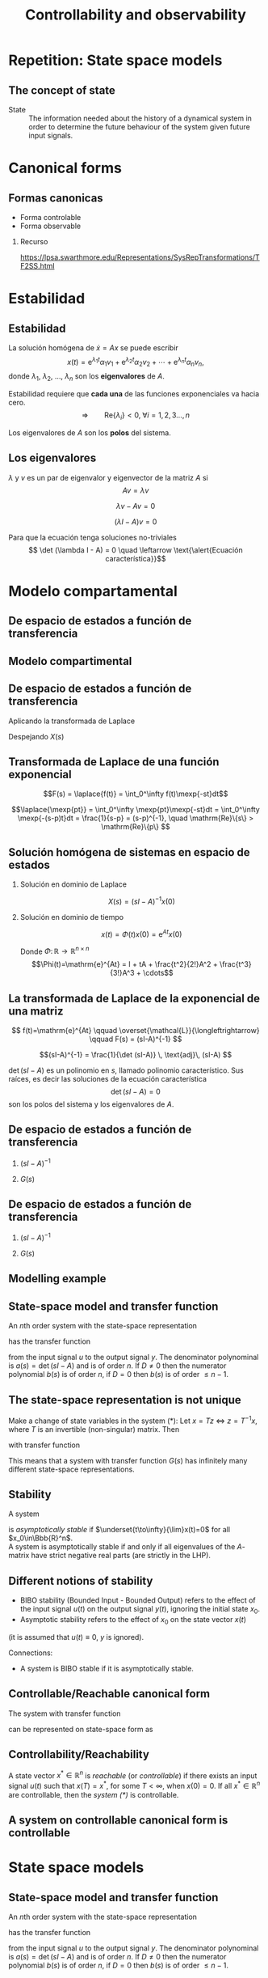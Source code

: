 #+OPTIONS: toc:nil
# #+LaTeX_CLASS: koma-article 

#+LATEX_CLASS: beamer
#+LATEX_CLASS_OPTIONS: [presentation,aspectratio=1610]
#+OPTIONS: H:2
# #+BEAMER_THEME: Madrid
#+COLUMNS: %45ITEM %10BEAMER_ENV(Env) %10BEAMER_ACT(Act) %4BEAMER_COL(Col) %8BEAMER_OPT(Opt)
     
#+LaTex_HEADER: \usepackage{khpreamble, euscript}
#+LaTex_HEADER: \DeclareMathOperator{\atantwo}{atan2}
#+LaTex_HEADER: \newcommand*{\ctrb}{\EuScript{C}}
#+LaTex_HEADER: \newcommand*{\obsv}{\EuScript{O}}

#+title:  Controllability and observability
# #+date: 2018-04-05

* What do I want the students to understand?			   :noexport:
  - Refresh how to set up a state space model
  - Go from ss to trf
  - Understand controllability/reachability

* Repetition: State space models
** The concept of state

   - State :: The information needed about the history of a dynamical system in order to determine the future behaviour of the system given future input signals.

* Canonical forms

** Formas canonicas

- Forma controlable
- Forma observable

*** Recurso 
[[https://lpsa.swarthmore.edu/Representations/SysRepTransformations/TF2SS.html][https://lpsa.swarthmore.edu/Representations/SysRepTransformations/TF2SS.html]]
    
* Estabilidad

** Estabilidad
   
   La solución homógena de \(\dot{x} = Ax\)  se puede escribir
   \[ x(t) = \mathrm{e}^{\lambda_1 t}\alpha_1v_1 + \mathrm{e}^{\lambda_2 t}\alpha_2v_2 + \cdots + \mathrm{e}^{\lambda_n t}\alpha_nv_n,\]
   donde \(\lambda_1\), \(\lambda_2\), \(\ldots\), \(\lambda_n\) son los *eigenvalores* de \(A\). 

   Estabilidad requiere que *cada una* de las funciones exponenciales va hacia cero.
   \[\Rightarrow \qquad \mathrm{Re}\{\lambda_i\} < 0, \; \forall i=1,2,3\ldots, n\]

Los eigenvalores de $A$ son los *polos* del sistema.

** Los eigenvalores
   \(\lambda\) y \(v\) es un par de eigenvalor y eigenvector de la matriz $A$ si
   \[Av = \lambda v\]
#+BEAMER: \pause
    \[ \lambda v - Av = 0\]
#+BEAMER: \pause
    \[ (\lambda I - A)v = 0\]
#+BEAMER: \pause
   Para que la ecuación tenga soluciones no-triviales
    \[ \det (\lambda I - A) = 0 \quad \leftarrow \text{\alert{Ecuación característica}}\]
    
   
* Modelo compartamental

** De espacio de estados a función de transferencia

** Modelo compartimental
   #+begin_export latex
    \small
   \begin{columns}
     \begin{column}{0.5\linewidth}
       \begin{center}
	 \begin{tikzpicture}[scale=0.8, transform shape,
	   compartment/.style={rounded corners=5mm, minimum height=14mm, minimum width=16mm},
	   node distance=46mm,
	   ]

	   \node[compartment, draw=red, ] (comp1) {$V_1, c_1$};
	   \node[compartment, right of=comp1, draw=olive,] (comp2) {$V_2, c_2$};

	   \node[coordinate, above of=comp1, node distance=20mm] (input) {};
	   \node[coordinate, below of=comp1, node distance=20mm] (output) {};

	   \draw[->, double] (input) -- node[right]{$c_{i}Q_i$} (comp1);
	   \draw[->, double] (comp1) -- node[right]{$c_{1}Q_o$} (output);
	   \draw[<->, double] (comp1) -- node[above]{$(c_{2}-c_1)Q$} (comp2);

	 \end{tikzpicture}
       \end{center}

     \end{column}
     \begin{column}{0.5\linewidth}
       \begin{equation*}
	 \begin{aligned}
	   V_1\frac{dc_1}{dt} &= Q(c_2-c_1) - Q_{o}c_1 + Q_ic_{i}, \quad  & c_1 \geq 0 \\
	   V_2\frac{dc_2}{dt} &= Q(c_1-c_2),  & c_2 \geq 0,
	 \end{aligned}
       \end{equation*}
     \end{column}
   \end{columns}

   \begin{center}
   \Large
   \begin{align*}
     \dot{x} &= \overbrace{\begin{bmatrix} \textcolor{red!80!black}{-\frac{Q+Q_o}{V_1}}  & \textcolor{red!80!black}{\frac{Q}{V_1}}\\
                 \textcolor{red!80!black}{\frac{Q}{V_2}}  & \textcolor{red!80!black}{-\frac{Q}{V_2}}\end{bmatrix}}^A \begin{bmatrix} {x_1}\\ {x_2}\end{bmatrix}  + \overbrace{\begin{bmatrix} \textcolor{red!80!black}{\frac{1}{V_1}} \\ \textcolor{red!80!black}{0} \end{bmatrix}}^B  u \\
          y &=  \underbrace{\begin{bmatrix} \textcolor{red!80!black}{1} &  \textcolor{red!80!black}{0}\end{bmatrix}}_C \begin{bmatrix} x_1\\ x_2\end{bmatrix}
   \end{align*}
   
   \end{center}
   #+end_export





** De espacio de estados a función de transferencia

   \footnotesize

   \begin{align*}
     \dot{x} &= \overbrace{\begin{bmatrix} \textcolor{red!80!black}{-\frac{Q+Q_o}{V_1}}  & \textcolor{red!80!black}{\frac{Q}{V_1}}\\
                 \textcolor{red!80!black}{\frac{Q}{V_2}}  & \textcolor{red!80!black}{-\frac{Q}{V_2}}\end{bmatrix}}^A \begin{bmatrix} {x_1}\\ {x_2}\end{bmatrix}  + \overbrace{\begin{bmatrix} \textcolor{red!80!black}{\frac{1}{V_1}} \\ \textcolor{red!80!black}{0} \end{bmatrix}}^B  u  = Ax + Bu\\
          y &=  \underbrace{\begin{bmatrix} \textcolor{red!80!black}{1} &  \textcolor{red!80!black}{0}\end{bmatrix}}_C \begin{bmatrix} x_1\\ x_2\end{bmatrix} = Cx
   \end{align*}

   Aplicando la transformada de Laplace
   \begin{align*}
   sX - x(0) &= AX + BU\\
   Y &= CX
   \end{align*}
   #+BEAMER: \pause
   Despejando $X(s)$
   \begin{align*}
   X(s) &= (sI-A)^{-1}x(0) + (sI-A)^{-1}BU(s)\\
   Y(s) &= C\big((sI-A)^{-1}x(0) + (sI-A)^{-1}BU(s)\big)\\
        & = \underbrace{C(sI-A)^{-1}x(0)}_{\text{\alert{Respuesta transitoria}}} + \underbrace{C(sI-A)^{-1}B}_{\text{\alert{Función de transf.}}}U(s)
   \end{align*}
   

** Transformada de Laplace de una función exponencial
    
    \[F(s) = \laplace{f(t)} = \int_0^\infty f(t)\mexp{-st}dt\]
   #+BEAMER: \pause
    \[\laplace{\mexp{pt}} = \int_0^\infty \mexp{pt}\mexp{-st}dt = \int_0^\infty \mexp{-(s-p)t}dt = \frac{1}{s-p} = (s-p)^{-1}, \quad \mathrm{Re}\{s\} > \mathrm{Re}\{p\} \]


** Solución homógena de sistemas en espacio de estados
   \small
   \begin{align*}
   \dot{x} &= Ax, \qquad x(0) = x_0\\
    sX(s) - x(0) &= AX(s)
    \end{align*}
   #+BEAMER: \pause

*** Solución en dominio de Laplace
   :PROPERTIES:
   :beamer_col: 0.5
   :beamer_env: block
   :END:

   \[X(s) = (sI-A)^{-1}x(0)\]

   #+BEAMER: \pause

*** Solución en dominio de tiempo
   :PROPERTIES:
   :beamer_col: 0.5
   :beamer_env: block
   :END:

   \[ x(t) = \Phi(t)x(0) = \mathrm{e}^{At}x(0)\]

   Donde  $\Phi:\,\mathbb{R} \rightarrow \mathbb{R}^{n\times n}$ \[\Phi(t)=\mathrm{e}^{At} = I + tA + \frac{t^2}{2!}A^2 + \frac{t^3}{3!}A^3 + \cdots\] 

** La transformada de Laplace de la exponencial de una matriz

   \[ f(t)=\mathrm{e}^{At} \qquad \overset{\mathcal{L}}{\longleftrightarrow} \qquad F(s) = (sI-A)^{-1} \]

      #+BEAMER: \pause

      \[(sI-A)^{-1} = \frac{1}{\det (sI-A)} \, \text{adj}\, (sI-A) \]

      \(\det (sI-A)\) es un polinomio en \(s\), llamado \alert{polinomio característico}. Sus raíces, es decir las soluciones de la \alert{ecuación característica}
      \[ \det(sI-A) = 0\]
      son los \alert{polos} del sistema y los eigenvalores de \(A\).

** De espacio de estados a función de transferencia

   \footnotesize

   \begin{align*}
     \dot{x} &= \overbrace{\begin{bmatrix} \textcolor{red!80!black}{-\frac{Q+Q_o}{V_1}}  & \textcolor{red!80!black}{\frac{Q}{V_1}} \\
                 \textcolor{red!80!black}{\frac{Q}{V_2}}  & \textcolor{red!80!black}{-\frac{Q}{V_2}}\end{bmatrix}}^A \begin{bmatrix} {x_1}\\ {x_2}\end{bmatrix}  + \overbrace{\begin{bmatrix} \textcolor{red!80!black}{\frac{1}{V_1}} \\ \textcolor{red!80!black}{0} \end{bmatrix}}^B  u
= \begin{bmatrix} \textcolor{red!80!black}{a}  & \textcolor{red!80!black}{b} \\
                 \textcolor{red!80!black}{c}  & \textcolor{red!80!black}{d}\end{bmatrix} x  + \begin{bmatrix} \textcolor{red!80!black}{b_1} \\ \textcolor{red!80!black}{0} \end{bmatrix} u, \qquad
          y =  \underbrace{\begin{bmatrix} \textcolor{red!80!black}{1} &  \textcolor{red!80!black}{0}\end{bmatrix}}_C x\\
   X(s) &= (sI-A)^{-1}x(0) + (sI-A)^{-1}BU(s)\\
   Y(s) &= \underbrace{C(sI-A)^{-1}x(0)}_{\text{\alert{Respuesta transitoria}}} + \underbrace{C(sI-A)^{-1}B}_{\text{\alert{Función de transf.}}}U(s)
   \end{align*}

#+BEAMER: \pause
   
*** \( (sI-A)^{-1}\)
   :PROPERTIES:
   :beamer_col: 0.5
   :END:

   \begin{align*}
    (sI-A)^{-1} &= \begin{bmatrix} s-a & -b\\-c & s-d\end{bmatrix}^{-1}\\
&=\frac{1}{\det (sI-A)} \, \text{adj}\, (sI-A)\\
         &= \frac{1}{(s-a)(s-d) - bc} \begin{bmatrix} s-d & b\\c & s-a \end{bmatrix}
	 \end{align*}

#+BEAMER: \pause

*** \( G(s) \)
   :PROPERTIES:
   :beamer_col: 0.5
   :END:

   \begin{align*}
   G(s) &= C(sI-A)^{-1}B\\
        &= \begin{bmatrix} \textcolor{red!80!black}{1} &  \textcolor{red!80!black}{0}\end{bmatrix} \frac{1}{(s-a)(s-d) - bc} \begin{bmatrix} s-d & b\\c & s-a \end{bmatrix} \begin{bmatrix} \textcolor{red!80!black}{b_1} \\ \textcolor{red!80!black}{0} \end{bmatrix}\\
       &=  \frac{\textcolor{white}{b_1(s-d)}}{\textcolor{white}{(s-a)(s-d) - bc}}
   \end{align*}


** De espacio de estados a función de transferencia

   \footnotesize

   \begin{align*}
     \dot{x} &= \overbrace{\begin{bmatrix} \textcolor{red!80!black}{-\frac{Q+Q_o}{V_1}}  & \textcolor{red!80!black}{\frac{Q}{V_1}} \\
                 \textcolor{red!80!black}{\frac{Q}{V_2}}  & \textcolor{red!80!black}{-\frac{Q}{V_2}}\end{bmatrix}}^A \begin{bmatrix} {x_1}\\ {x_2}\end{bmatrix}  + \overbrace{\begin{bmatrix} \textcolor{red!80!black}{\frac{1}{V_1}} \\ \textcolor{red!80!black}{0} \end{bmatrix}}^B  u
= \begin{bmatrix} \textcolor{red!80!black}{a}  & \textcolor{red!80!black}{b} \\
                 \textcolor{red!80!black}{c}  & \textcolor{red!80!black}{d}\end{bmatrix} x  + \begin{bmatrix} \textcolor{red!80!black}{b_1} \\ \textcolor{red!80!black}{0} \end{bmatrix} u, \qquad
          y =  \underbrace{\begin{bmatrix} \textcolor{red!80!black}{1} &  \textcolor{red!80!black}{0}\end{bmatrix}}_C x\\
   X(s) &= (sI-A)^{-1}x(0) + (sI-A)^{-1}BU(s)\\
   Y(s) &= \underbrace{C(sI-A)^{-1}x(0)}_{\text{\alert{Respuesta transitoria}}} + \underbrace{C(sI-A)^{-1}B}_{\text{\alert{Función de transf.}}}U(s)
   \end{align*}

   
*** \( (sI-A)^{-1}\)
   :PROPERTIES:
   :beamer_col: 0.5
   :END:

   \begin{align*}
    (sI-A)^{-1} &= \begin{bmatrix} s-a & -b\\-c & s-d\end{bmatrix}^{-1}\\
&=\frac{1}{\det (sI-A)} \, \text{adj}\, (sI-A)\\
         &= \frac{1}{(s-a)(s-d) - bc} \begin{bmatrix} s-d & b\\c & s-a \end{bmatrix}
	 \end{align*}


*** \( G(s) \)
   :PROPERTIES:
   :beamer_col: 0.5
   :END:

   \begin{align*}
   G(s) &= C(sI-A)^{-1}B\\
        &= \begin{bmatrix} \textcolor{red!80!black}{1} &  \textcolor{red!80!black}{0}\end{bmatrix} \frac{1}{(s-a)(s-d) - bc} \begin{bmatrix} s-d & b\\c & s-a \end{bmatrix} \begin{bmatrix} \textcolor{red!80!black}{b_1} \\ \textcolor{red!80!black}{0} \end{bmatrix}\\
       &=  \frac{\textcolor{black}{b_1(s-d)}}{\textcolor{black}{(s-a)(s-d) - bc}}
   \end{align*}

** Modelling example

#+BEGIN_CENTER 
 \includegraphics[width=\linewidth]{../../figures/active-mass-damper-system-horizontal}
#+END_CENTER

** State-space model and transfer function

An \(n\)th order system with the state-space representation
\begin{equation}
\begin{cases}
\dot{x}(t)&=Ax(t)+Bu(t)\\ y(t)&=Cx(t)+Du(t)
\end{cases}\tag{$*$}
\end{equation}
has the transfer function
\begin{equation*}
G(s)=C(sI-A)^{-1}B+D=\frac{b(s)}{a(s)}
\end{equation*}
from the input signal $u$ to the output signal $y$. The denominator polynominal is
$a(s)=\det(sI-A)$ and is of order \(n\). If $D\neq0$ then the numerator polynomial $b(s)$ is of order $n$, if $D=0$ then $b(s)$ is of order $\le n-1$.

** The state-space representation is not unique
Make a change of state variables in the system $(*)$:
Let $x=Tz$ $\Leftrightarrow$ $z=T^{-1}x$, where $T$ is an invertible (non-singular) matrix. Then
\begin{align*}
\dot{z}&=T^{-1}ATz+T^{-1}Bu\\ y&=CTz+Du
\end{align*}
with transfer function
\begin{equation*}
G(s)=CT\left(sI-T^{-1}AT\right)^{-1}T^{-1}B+D=C(sI-A)^{-1}B+D
\end{equation*}
This means that a system with transfer function $G(s)$ has infinitely many different state-space representations.

** Stability
A system 
\begin{equation*}
\dot{x}=Ax, \ \ x(0)=x_0\ \ (\text{i.e.\ the system }(*) \text{ with } u\equiv 0)
\end{equation*}
is /asymptotically stable/  if  $\underset{t\to\infty}{\lim}x(t)=0$ for all  $x_0\in\Bbb{R}^n$.\\

A system is asymptotically stable if and only if all eigenvalues of the \(A\)-matrix have strict negative real parts (are strictly in the LHP). 

** Different notions of stability

- BIBO stability (Bounded Input - Bounded Output) refers to the effect of the input signal $u(t)$ on the output signal $y(t)$, ignoring the initial state \(x_0\).
- Asymptotic stability refers to the effect of  $x_0$ on the state vector $x(t)$ 
(it is assumed that $u(t)\equiv 0$, $y$ is ignored).

Connections:
- A system is BIBO stable if it is asymptotically stable.
# - A system which is a minimal realisation is BIBO stable if and only if it is asymptotically stable.

** Controllable/Reachable canonical form
The system with transfer function
\begin{equation*}
G(s)=\frac{b_1s^{n-1}+\dots+b_{n-1}s+b_n}{s^n+a_1s^{n-1}+\dots
  +a_{n-1}s+a_n}
\end{equation*}
can be represented on state-space form as
\begin{align*}
\dot{x}&=\bbm -a_1& -a_2& \cdots& -a_{n-1}& -a_n\\
1& 0& \cdots& 0& 0\\
0& 1& \cdots& 0& 0\\
\vdots& \vdots& \ddots& \vdots& \vdots\\
0& 0& \cdots& 1& 0\ebm x+
\bbm 1\\ 0\\ 0\\ \vdots\\ 0\ebm u\\
y&=\bbm b_1& b_2& \cdots& b_n\ebm x
\end{align*}

** The matrix exponential					   :noexport:
The scalar exponential function $\mexp{at}$  can be /defined/ as the solution to the differential equation
\begin{equation*}
\frac{dy}{dt}=ay(t),\ \ \ y(0)=1\ \ \ \Longrightarrow\ \ \ 
\mexp{at}=\sum_{k=0}^{\infty}\frac{1}{k!}(at)^k
\end{equation*}

Similarly, the matrix exponential $e^{At}$ can be defined as the solution to 
\begin{gather*}
\frac{d}{dt}\Phi(t)=A\Phi(t),\ \ \ \Phi(0)=I,\ \ \ 
A,\Phi(t)\in\mathbb{R}^{n\times n}\\
\Longrightarrow\ \ \
\mexp{At}=\sum_{k=0}^{\infty}\frac{1}{k!}(At)^k
\end{gather*}

** The Laplace transform of \(\mexp{At}\)			   :noexport:
Taking the Laplace transform of the ODE
\begin{equation*}
\frac{d}{dt}\Phi(t)=A\Phi(t),\ \ \ \Phi(0)=I
\end{equation*}
gives
\begin{equation*}
s\Phi(s)-I=A\Phi(s)\ \ \Leftrightarrow\ \ \Phi(s)=(sI-A)^{-1}
\end{equation*}
Hence,
\begin{equation*}
\laplace{\mexp{At}}=(sI-A)^{-1}
\end{equation*}

** Controllability/Reachability 
A state vector $x^*\in\mathbb{R}^n$ is /reachable/ (or /controllable/) if there exists an input signal
 $u(t)$ such that $x(T)=x^*$, for some $T<\infty$, when $x(0)=0$. If all $x^*\in\mathbb{R}^n$ are controllable, then the /system (\(*\))/ is controllable.

** A system on controllable canonical form is controllable 
\begin{align*}
\dot{x}(t)&=\bbm -2& -1\\ 1& 0\ebm x(t)+\bbm 1\\ 0\ebm u(t)\\
y(t)&=\bbm 1& 1\ebm x(t)
\end{align*}
\begin{equation*}
G(s)=\frac{s+1}{s^2+2s+1}=\frac{s+1}{(s+1)^2}=\frac{1}{s+1}
\end{equation*}
\begin{equation*}
\ctrb=\bbm B & AB \ebm = \bbm 1& -2\\ 0 & 1\ebm \quad \Rightarrow \quad \det\ctrb \neq 0 \quad \Leftrightarrow \quad \text{controllable}
\end{equation*}

** Minimal realisation						   :noexport:

A state-space representation ($*$) of a system with transfer function $G(s)$ is a /minimal realisation/ if there are no other state-space representation of \(G(s)\) with lower dimension of the state vector. 

** Minimal realisation, example 				   :noexport:

The second order state-space model from the previous example  has the transfer function  $G(s)=\frac{1}{s+1}$. A minimal realisation for this system is
\begin{align*}
\dot{x}(t)&=-x(t)+u(t)\\
y(t)&=x(t)
\end{align*}
where the state vector has dimension one, i.e. $x(t)$ is a scalar.


* State space models

** State-space model and transfer function

An \(n\)th order system with the state-space representation
\begin{equation}
\begin{cases}
\dot{x}(t)&=Ax(t)+Bu(t)\\ y(t)&=Cx(t)+Du(t)
\end{cases}\tag{$*$}
\end{equation}
has the transfer function
\begin{equation*}
G(s)=C(sI-A)^{-1}B+D=\frac{b(s)}{a(s)}
\end{equation*}
from the input signal $u$ to the output signal $y$. The denominator polynominal is
$a(s)=\det(sI-A)$ and is of order \(n\). If $D\neq0$ then the numerator polynomial $b(s)$ is of order $n$, if $D=0$ then $b(s)$ is of order $\le n-1$.

** State feedback control
   Introduce the control law
   \[ u = -Kx + k_0y_{ref}\] Inserted into the state-space system this gives
   \[ \dot{x} = Ax + B(-Kx + k_0y_{ref}) = (A-BK) x + k_0 B y_{ref} \]
   The poles of the closed-loop system are the eigenvalues of \(A-BK\). 

   Assume we have specifications of the closed-loop system in terms of desired poles. This gives the desired characteristic polynomial 
   \[ (s-p_1)(s-p_2)\cdots (s-p_n) = s^n + \alpha_1 s^{n-1} + \cdots + \alph_n\]
   Calculate the characteristic polynomial of the closed-loop system
   \[ \det \big(sI - (A-BK)\big) \]
   and determine the feedback gain \(K = \bbm k_1 & k_2 & \cdots & k_n\ebm \) by comparing coefficients with the desired characteristic equation.

